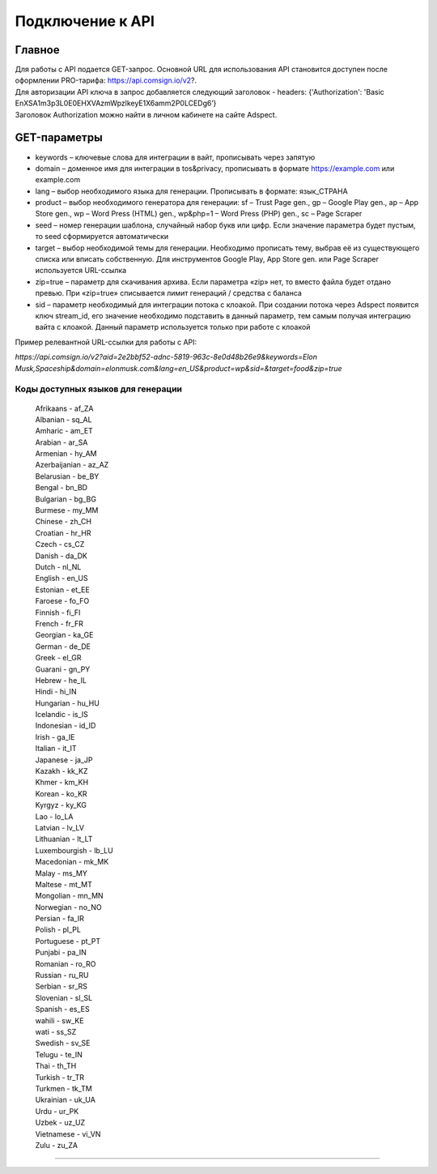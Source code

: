 Подключение к API
=================

Главное
-------

| Для работы с API подается GET-запрос. Основной URL для использования API становится доступен после оформлении PRO-тарифа: https://api.comsign.io/v2?.
| Для авторизации API ключа в запрос добавляется следующий заголовок - headers: {'Authorization': 'Basic EnXSA1m3p3L0E0EHXVAzmWpzlkeyE1X6amm2P0LCEDg6’} 
| Заголовок Authorization можно найти в личном кабинете на сайте Adspect.

GET-параметры
-------------

* keywords – ключевые слова для интеграции в вайт, прописывать через запятую

* domain – доменное имя для интеграции в tos&privacy, прописывать в формате https://example.com или example.com

* lang – выбор необходимого языка для генерации. Прописывать в формате: язык_СТРАНА

* product – выбор необходимого генератора для генерации: sf – Trust Page gen., gp – Google Play gen., ap – App Store gen., wp – Word Press (HTML) gen., wp&php=1 – Word Press (PHP) gen., sc – Page Scraper

* seed – номер генерации шаблона, случайный набор букв или цифр. Если значение параметра будет пустым, то seed сформируется автоматически

* target – выбор необходимой темы для генерации. Необходимо прописать тему, выбрав её из существующего списка или вписать собственную. Для инструментов Google Play, App Store gen. или Page Scraper используется URL-ссылка

* zip=true – параметр для скачивания архива. Если параметра «zip» нет, то вместо файла будет отдано превью. При «zip=true» списывается лимит генераций / средства с баланса

* sid – параметр необходимый для интеграции потока с клоакой. При создании потока через Adspect появится ключ stream_id, его значение необходимо подставить в данный параметр, тем самым получая интеграцию вайта с клоакой. Данный параметр используется только при работе с клоакой

Пример релевантной URL-ссылки для работы с API:

*https://api.comsign.io/v2?aid=2e2bbf52-adnc-5819-963c-8e0d48b26e9&keywords=Elon Musk,Spaceship&domain=elonmusk.com&lang=en_US&product=wp&sid=&target=food&zip=true*

===================================
Коды доступных языков для генерации
===================================

 | Afrikaans - af_ZA  
 | Albanian - sq_AL  
 | Amharic - am_ET  
 | Arabian - ar_SA  
 | Armenian - hy_AM  
 | Azerbaijanian - az_AZ  
 | Belarusian - be_BY  
 | Bengal - bn_BD  
 | Bulgarian - bg_BG  
 | Burmese - my_MM  
 | Chinese - zh_CH  
 | Croatian - hr_HR  
 | Czech - cs_CZ  
 | Danish - da_DK  
 | Dutch - nl_NL  
 | English - en_US  
 | Estonian - et_EE  
 | Faroese - fo_FO  
 | Finnish - fi_FI  
 | French - fr_FR  
 | Georgian - ka_GE  
 | German - de_DE  
 | Greek - el_GR  
 | Guarani - gn_PY  
 | Hebrew - he_IL 
 | Hindi - hi_IN  
 | Hungarian - hu_HU  
 | Icelandic - is_IS  
 | Indonesian - id_ID  
 | Irish - ga_IE  
 | Italian - it_IT  
 | Japanese - ja_JP  
 | Kazakh - kk_KZ  
 | Khmer - km_KH  
 | Korean - ko_KR  
 | Kyrgyz - ky_KG  
 | Lao - lo_LA  
 | Latvian - lv_LV  
 | Lithuanian - lt_LT  
 | Luxembourgish - lb_LU  
 | Macedonian - mk_MK  
 | Malay - ms_MY  
 | Maltese - mt_MT  
 | Mongolian - mn_MN  
 | Norwegian - no_NO  
 | Persian - fa_IR  
 | Polish - pl_PL  
 | Portuguese - pt_PT  
 | Punjabi - pa_IN  
 | Romanian - ro_RO  
 | Russian - ru_RU  
 | Serbian - sr_RS  
 | Slovenian - sl_SL  
 | Spanish - es_ES  
 | wahili - sw_KE  
 | wati - ss_SZ  
 | Swedish - sv_SE  
 | Telugu - te_IN  
 | Thai - th_TH  
 | Turkish - tr_TR  
 | Turkmen - tk_TM  
 | Ukrainian - uk_UA  
 | Urdu - ur_PK  
 | Uzbek - uz_UZ  
 | Vietnamese - vi_VN 
 | Zulu - zu_ZA
===================================
